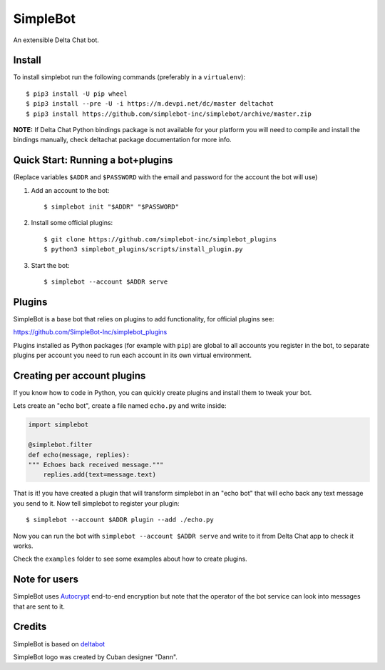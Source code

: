SimpleBot
=========

An extensible Delta Chat bot. 

Install
-------

To install simplebot run the following commands (preferably in a ``virtualenv``)::

  $ pip3 install -U pip wheel
  $ pip3 install --pre -U -i https://m.devpi.net/dc/master deltachat
  $ pip3 install https://github.com/simplebot-inc/simplebot/archive/master.zip

**NOTE:** If Delta Chat Python bindings package is not available for your platform you will need to compile and install the bindings manually, check deltachat package documentation for more info.


Quick Start: Running a bot+plugins
----------------------------------

(Replace variables ``$ADDR`` and ``$PASSWORD`` with the email and password for the account the bot will use)

1. Add an account to the bot::

     $ simplebot init "$ADDR" "$PASSWORD"

2. Install some official plugins::

     $ git clone https://github.com/simplebot-inc/simplebot_plugins
     $ python3 simplebot_plugins/scripts/install_plugin.py

3. Start the bot::

     $ simplebot --account $ADDR serve


Plugins
-------

SimpleBot is a base bot that relies on plugins to add functionality, for official plugins see:

https://github.com/SimpleBot-Inc/simplebot_plugins

Plugins installed as Python packages (for example with ``pip``) are global to all accounts you register in the bot, to separate plugins per account you need to run each account in its own virtual environment.


Creating per account plugins
----------------------------

If you know how to code in Python, you can quickly create plugins and install them to tweak your bot.

Lets create an "echo bot", create a file named ``echo.py`` and write inside:

.. code:: python

    import simplebot

    @simplebot.filter
    def echo(message, replies):
    """ Echoes back received message."""
        replies.add(text=message.text)

That is it! you have created a plugin that will transform simplebot in an "echo bot" that will echo back any text message you send to it. Now tell simplebot to register your plugin::

    $ simplebot --account $ADDR plugin --add ./echo.py

Now you can run the bot with ``simplebot --account $ADDR serve`` and write to it from Delta Chat app to check it works.

Check the ``examples`` folder to see some examples about how to create plugins.


Note for users
--------------

SimpleBot uses `Autocrypt <https://autocrypt.org/>`_ end-to-end encryption
but note that the operator of the bot service can look into
messages that are sent to it.


Credits
-------

SimpleBot is based on `deltabot <https://github.com/deltachat-bot/deltabot>`_

SimpleBot logo was created by Cuban designer "Dann".
